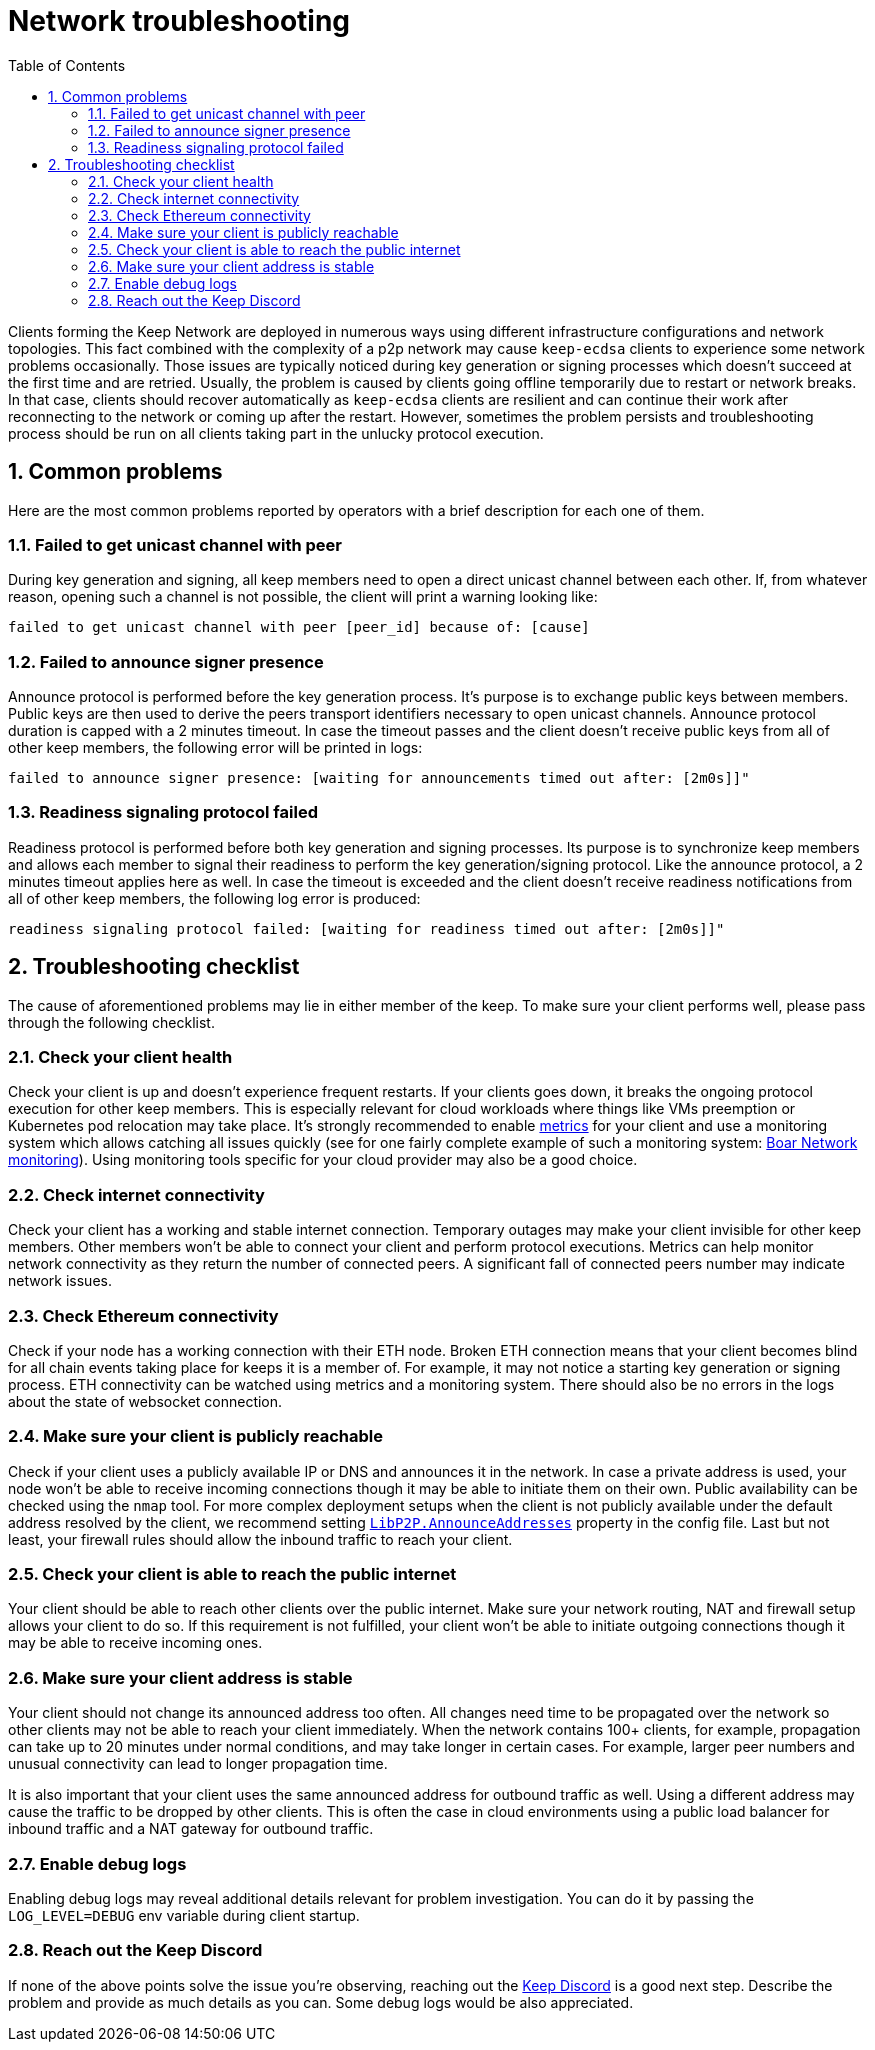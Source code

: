 :toc: macro

= Network troubleshooting

:icons: font
:numbered:
toc::[]

Clients forming the Keep Network are deployed in numerous ways using different
infrastructure configurations and network topologies. This fact combined with
the complexity of a p2p network may cause `keep-ecdsa` clients to experience
some network problems occasionally. Those issues are typically noticed during
key generation or signing processes which doesn't succeed at the first time
and are retried. Usually, the problem is caused by clients going offline
temporarily due to restart or network breaks. In that case, clients should
recover automatically as `keep-ecdsa` clients are resilient and can
continue their work after reconnecting to the network or coming up after the
restart. However, sometimes the problem persists and troubleshooting process
should be run on all clients taking part in the unlucky protocol execution.

== Common problems

Here are the most common problems reported by operators with a brief description
for each one of them.

=== Failed to get unicast channel with peer

During key generation and signing, all keep members need to open a direct
unicast channel between each other. If, from whatever reason, opening such
a channel is not possible, the client will print a warning looking like:

```
failed to get unicast channel with peer [peer_id] because of: [cause]
```

=== Failed to announce signer presence

Announce protocol is performed before the key generation process. It's purpose
is to exchange public keys between members. Public keys are then used to
derive the peers transport identifiers necessary to open unicast channels.
Announce protocol duration is capped with a 2 minutes timeout. In case the
timeout passes and the client doesn't receive public keys from all of other
keep members, the following error will be printed in logs:

```
failed to announce signer presence: [waiting for announcements timed out after: [2m0s]]"
```

=== Readiness signaling protocol failed

Readiness protocol is performed before both key generation and signing
processes. Its purpose is to synchronize keep members and allows each member
to signal their readiness to perform the key generation/signing protocol. Like
the announce protocol, a 2 minutes timeout applies here as well. In case the
timeout is exceeded and the client doesn't receive readiness notifications from
all of other keep members, the following log error is produced:

```
readiness signaling protocol failed: [waiting for readiness timed out after: [2m0s]]"
```

== Troubleshooting checklist

The cause of aforementioned problems may lie in either member of the keep.
To make sure your client performs well, please pass through the following
checklist.

=== Check your client health
Check your client is up and doesn't experience frequent restarts. If your clients
goes down, it breaks the ongoing protocol execution for other keep members.
This is especially relevant for cloud workloads where things like VMs preemption
or Kubernetes pod relocation may take place. It's strongly recommended to enable
<<./run-keep-ecdsa.adoc#Metrics, metrics>>
for your client and use a monitoring system which allows catching all issues quickly
(see for one fairly complete example of such a monitoring system:
 https://github.com/boar-network/keep-monitoring[Boar Network monitoring]).
Using monitoring tools specific for your cloud provider may also be a good choice.

=== Check internet connectivity
Check your client has a working and stable internet connection. Temporary
outages may make your client invisible for other keep members. Other members
won't be able to connect your client and perform protocol executions. Metrics
can help monitor network connectivity as they return the number of connected
peers. A significant fall of connected peers number may indicate network
issues.

=== Check Ethereum connectivity
Check if your node has a working connection with their ETH node. Broken
ETH connection means that your client becomes blind for all chain events
taking place for keeps it is a member of. For example, it may not notice a
starting key generation or signing process. ETH connectivity can be
watched using metrics and a monitoring system. There should also be no errors
in the logs about the state of websocket connection.

=== Make sure your client is publicly reachable
Check if your client uses a publicly available IP or DNS and announces it
in the network. In case a private address is used, your node won't be able
to receive incoming connections though it may be able to initiate them on their
own. Public availability can be checked using the `nmap` tool.
For more complex deployment setups when the client is not publicly available
under the default address resolved by the client, we recommend setting
<<./run-keep-ecdsa.adoc#Parameters, `LibP2P.AnnounceAddresses`>> property in the
config file. Last but not least, your firewall rules should allow the
inbound traffic to reach your client.

=== Check your client is able to reach the public internet
Your client should be able to reach other clients over the public internet.
Make sure your network routing, NAT and firewall setup allows your client
to do so. If this requirement is not fulfilled, your client won't be able
to initiate outgoing connections though it may be able to receive incoming
ones.

=== Make sure your client address is stable
Your client should not change its announced address too often. All changes
need time to be propagated over the network so other clients may not be able
to reach your client immediately. When the network contains 100+ clients,
for example, propagation can take up to 20 minutes under normal conditions,
and may take longer in certain cases. For example, larger peer numbers and
unusual connectivity can lead to longer propagation time.

It is also important that your client uses the same announced address for
outbound traffic as well. Using a different address may cause the traffic to be
dropped by other clients. This is often the case in cloud environments using a
public load balancer for inbound traffic and a NAT gateway for outbound traffic.

=== Enable debug logs
Enabling debug logs may reveal additional details relevant for problem
investigation. You can do it by passing the `LOG_LEVEL=DEBUG` env variable
during client startup.

=== Reach out the Keep Discord
If none of the above points solve the issue you're observing, reaching out
the https://discord.keep.network[Keep Discord] is a good next step. Describe
the problem and provide as much details as you can. Some debug logs would be
also appreciated.









